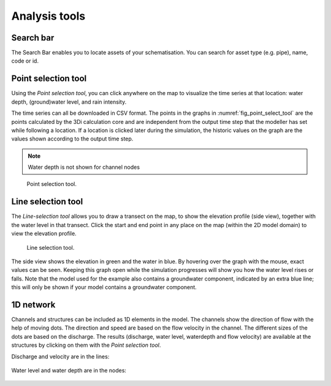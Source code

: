 .. _3di_live_analysis_tools:

Analysis tools
==============

.. _search_bar_ls:

Search bar
----------
The Search Bar enables you to locate assets of your schematisation. You can search for asset type (e.g. pipe), name, code or id.


Point selection tool
--------------------

Using the *Point selection tool*, you can click anywhere on the map to visualize the time series at that location: water depth, (ground)water level, and rain intensity. 

The time series can all be downloaded in CSV format. The points in the graphs in :numref:`fig_point_select_tool` are the points calculated by the 3Di calculation core and are independent from the output time step that the modeller has set while following a location. If a location is clicked later during the simulation, the historic values on the graph are the values shown according to the output time step. 

.. note::
	Water depth is not shown for channel nodes

.. _fig_point_select_tool:

.. figure:: image/d3.1_point_location.png
	:alt: Point selection

	Point selection tool.


.. _line_selection_tool:

Line selection tool
-------------------

The *Line-selection tool* allows you to draw a transect on the map, to show the elevation profile (side view), together with the water level in that transect. Click the start and end point in any place on the map (within the 2D model domain) to view the elevation profile.

.. figure:: image/d3.1_side_view.png
	:alt: Cross section selection

	Line selection tool.
	
The side view shows the elevation in green and the water in blue. By hovering over the graph with the mouse, exact values can be seen. Keeping this graph open while the simulation progresses will show you how the water level rises or falls. Note that the model used for the example also contains a groundwater component, indicated by an extra blue line; this will only be shown if your model contains a groundwater component. 


1D network
----------

Channels and structures can be included as 1D elements in the model. The channels show the direction of flow with the help of moving dots. The direction and speed are based on the flow velocity in the channel. The different sizes of the dots are based on the discharge. The results (discharge, water level, waterdepth and flow velocity) are available at the structures by clicking on them with the *Point selection tool*.

Discharge and velocity are in the lines:

.. figure:: image/d3.7_1d_network.png
    :alt: 1D network


Water level and water depth are in the nodes:

.. figure:: image/d3.8_1d_network.png
    :alt: 1D network


